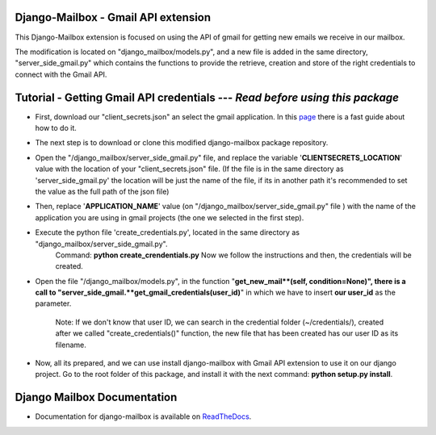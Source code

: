 Django-Mailbox - Gmail API extension
====================================

This Django-Mailbox extension is focused on using the API of gmail for getting new emails we receive in our mailbox.

The modification is located on "django_mailbox/models.py", and a new file is added in the same directory, "server_side_gmail.py" which contains the functions to provide the retrieve, creation and store of the right credentials to connect with the Gmail API.


Tutorial - Getting Gmail API credentials --- *Read before using this package*
===========================================

- First, download our "client_secrets.json" an select the gmail application. In this `page <https://developers.google.com/gmail/api/quickstart/python#step_1_turn_on_the_api_name>`_ there is a fast guide about how to do it.

- The next step is to download or clone this modified django-mailbox package repository. 

- Open the "/django_mailbox/server_side_gmail.py" file, and replace the variable '**CLIENTSECRETS_LOCATION**' value with the location of your "client_secrets.json" file. (If the file is in the same directory as 'server_side_gmail.py' the location will be just the name of the file, if its in another path it's recommended to set the value as the full path of the json file)

- Then, replace '**APPLICATION_NAME**' value (on "/django_mailbox/server_side_gmail.py" file ) with the name of the application you are using in gmail projects (the one we selected in the first step).

- Execute the python file 'create_credentials.py', located in the same directory as "django_mailbox/server_side_gmail.py".
      Command: **python create_crendentials.py**
      Now we follow the instructions and then, the credentials will be created.

- Open the file "/django_mailbox/models.py", in the function "**get_new_mail**(self, condition=None)", there is a call to  "server_side_gmail.**get_gmail_credentials(user_id)**" in which we have to insert **our user_id** as the parameter. 
      
      Note: If we don't know that user ID, we can search in the credential folder (~/credentials/), created after we called "create_credentials()" function, the new file that has been created has our user ID as its filename.

- Now, all its prepared, and we can use install django-mailbox with Gmail API extension to use it on our django project.
  Go to the root folder of this package, and install it with the next command: **python setup.py install**.

Django Mailbox Documentation
============================
- Documentation for django-mailbox is available on
  `ReadTheDocs <http://django-mailbox.readthedocs.org/>`_.

